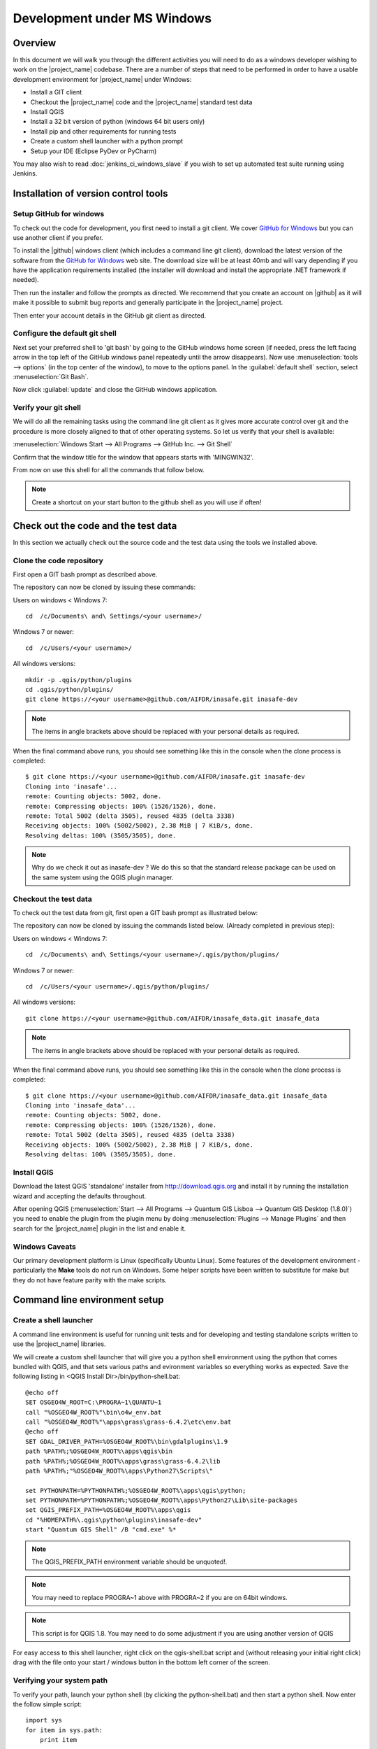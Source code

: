 .. _development_under_windows:

Development under MS Windows
============================

Overview
--------

In this document we will walk you through the different activities you will
need to do as a windows developer wishing to work on the |project_name| codebase.
There are a number of steps that need to be performed in order to have a usable
development environment for |project_name| under Windows:

* Install a GIT client
* Checkout the |project_name| code and the |project_name| standard test data
* Install QGIS
* Install a 32 bit version of python (windows 64 bit users only)
* Install pip and other requirements for running tests
* Create a custom shell launcher with a python prompt
* Setup your IDE (Eclipse PyDev or PyCharm)

You may also wish to read :doc:`jenkins_ci_windows_slave` if you wish to
set up automated test suite running using Jenkins.

Installation of version control tools
-------------------------------------

Setup GitHub for windows
........................

To check out the code for development, you first need to install a git client.
We cover `GitHub for Windows <http://windows.github.com/>`_  but you can use
another client if you prefer.

To install the |github| windows client (which includes a command line git
client), download the latest version of the software from the
`GitHub for Windows <http://windows.github.com/>`_ web site.
The download size will be at least 40mb and will vary depending if you have
the application requirements installed (the installer will download and
install the appropriate .NET framework if needed).

Then run the installer and follow the prompts as directed.
We recommend that you create an account on |github| as it will make it
possible to submit bug reports and generally participate in the
|project_name| project.

Then enter your account details in the GitHub git client as directed.

Configure the default git shell
...............................

Next set your preferred shell to 'git bash' by going to the GitHub windows home
screen (if needed, press the left facing arrow in the top left of the GitHub
windows panel repeatedly until the arrow disappears). Now use
:menuselection:`tools --> options` (in the top center of the window), to move
to the options panel. In the :guilabel:`default shell` section, select
:menuselection:`Git Bash`.

Now click :guilabel:`update` and close the GitHub windows application.

Verify your git shell
.....................

We will do all the remaining tasks using the command line git client as it gives
more accurate control over git and the procedure is more closely aligned to that
of other operating systems. So let us verify that your shell is available:

:menuselection:`Windows Start --> All Programs --> GitHub Inc. --> Git Shell`

Confirm that the window title for the window that appears starts with 'MINGWIN32'.

From now on use this shell for all the commands that follow below.

.. note:: Create a shortcut on your start button to the github shell as you will
   use if often!

Check out the code and the test data
------------------------------------

In this section we actually check out the source code and the test data
using the tools we installed above.

Clone the code repository
.........................

First open a GIT bash prompt as described above.

The repository can now be cloned by issuing these commands:

Users on windows < Windows 7::

   cd  /c/Documents\ and\ Settings/<your username>/

Windows 7 or newer::

   cd  /c/Users/<your username>/

All windows versions::

   mkdir -p .qgis/python/plugins
   cd .qgis/python/plugins/
   git clone https://<your username>@github.com/AIFDR/inasafe.git inasafe-dev

.. note:: The items in angle brackets above should be replaced with your
   personal details as required.

When the final command above runs, you should see something like this in the
console when the clone process is completed::

   $ git clone https://<your username>@github.com/AIFDR/inasafe.git inasafe-dev
   Cloning into 'inasafe'...
   remote: Counting objects: 5002, done.
   remote: Compressing objects: 100% (1526/1526), done.
   remote: Total 5002 (delta 3505), reused 4835 (delta 3338)
   Receiving objects: 100% (5002/5002), 2.38 MiB | 7 KiB/s, done.
   Resolving deltas: 100% (3505/3505), done.

.. note:: Why do we check it out as inasafe-dev ? We do this so that the
   standard release package can be used on the same system using the QGIS
   plugin manager.

Checkout the test data
......................

To check out the test data from git, first open a GIT bash prompt as illustrated below:

The repository can now be cloned by issuing the commands listed below. (Already completed in previous step):

Users on windows < Windows 7::

   cd  /c/Documents\ and\ Settings/<your username>/.qgis/python/plugins/

Windows 7 or newer::

   cd  /c/Users/<your username>/.qgis/python/plugins/

All windows versions::

   git clone https://<your username>@github.com/AIFDR/inasafe_data.git inasafe_data

.. note:: The items in angle brackets above should be replaced with your
   personal details as required.

When the final command above runs, you should see something like this in the
console when the clone process is completed::

   $ git clone https://<your username>@github.com/AIFDR/inasafe_data.git inasafe_data
   Cloning into 'inasafe_data'...
   remote: Counting objects: 5002, done.
   remote: Compressing objects: 100% (1526/1526), done.
   remote: Total 5002 (delta 3505), reused 4835 (delta 3338)
   Receiving objects: 100% (5002/5002), 2.38 MiB | 7 KiB/s, done.
   Resolving deltas: 100% (3505/3505), done.

Install QGIS
............

Download the latest QGIS 'standalone' installer from http://download.qgis.org
and install it by running the installation wizard and accepting the defaults
throughout.

After opening QGIS (:menuselection:`Start --> All Programs --> Quantum GIS Lisboa --> Quantum GIS Desktop (1.8.0)`)
you need to enable the plugin from the plugin menu by doing
:menuselection:`Plugins --> Manage Plugins` and then search for the
|project_name| plugin in the list and enable it.

Windows Caveats
...............

Our primary development platform is Linux (specifically Ubuntu Linux). Some
features of the development environment - particularly the **Make** tools do not
run on Windows. Some helper scripts have been written to substitute for make
but they do not have feature parity with the make scripts.

.. _windows-commandline_setup:

Command line environment setup
------------------------------

.. _windows_shell_launcher-label:

Create a shell launcher
.......................

A command line environment is useful for running unit tests and for developing
and testing standalone scripts written to use the |project_name| libraries.

We will create a custom shell launcher that will give you a python
shell environment using the python that comes bundled with QGIS, and that sets
various paths and evironment variables so everything works as expected. Save the
following listing in <QGIS Install Dir>/bin/python-shell.bat::

   @echo off
   SET OSGEO4W_ROOT=C:\PROGRA~1\QUANTU~1
   call "%OSGEO4W_ROOT%"\bin\o4w_env.bat
   call "%OSGEO4W_ROOT%"\apps\grass\grass-6.4.2\etc\env.bat
   @echo off
   SET GDAL_DRIVER_PATH=%OSGEO4W_ROOT%\bin\gdalplugins\1.9
   path %PATH%;%OSGEO4W_ROOT%\apps\qgis\bin
   path %PATH%;%OSGEO4W_ROOT%\apps\grass\grass-6.4.2\lib
   path %PATH%;"%OSGEO4W_ROOT%\apps\Python27\Scripts\"

   set PYTHONPATH=%PYTHONPATH%;%OSGEO4W_ROOT%\apps\qgis\python;
   set PYTHONPATH=%PYTHONPATH%;%OSGEO4W_ROOT%\apps\Python27\Lib\site-packages
   set QGIS_PREFIX_PATH=%OSGEO4W_ROOT%\apps\qgis
   cd "%HOMEPATH%\.qgis\python\plugins\inasafe-dev"
   start "Quantum GIS Shell" /B "cmd.exe" %*

.. note:: The QGIS_PREFIX_PATH environment variable should be unquoted!.

.. note:: You may need to replace PROGRA~1 above with PROGRA~2 if you are
   on 64bit windows.

.. note:: This script is for QGIS 1.8. You may need to do some adjustment if
   you are using another version of QGIS

For easy access to this shell launcher, right click on the qgis-shell.bat script
and (without releasing your initial right click) drag with the file onto your
start / windows button in the bottom left corner of the screen.

Verifying your system path
..........................

To verify your path, launch your python shell (by clicking the python-shell.bat)
and then start a python shell. Now enter the follow simple script::

   import sys
   for item in sys.path:
       print item

Which should produce output like this::

   C:\Users\inasafe\.qgis\python\plugins\inasafe-dev
   C:\PROGRA~1\Quantum GIS Lisboa\apps\qgis\python
   C:\PROGRA~1\Quantum GIS Lisboa\apps\Python27\Lib\site-packages
   C:\PROGRA~1\Quantum GIS Lisboa\bin\python27.zip
   C:\PROGRA~1\Quantum GIS Lisboa\apps\Python27\DLLs
   C:\PROGRA~1\Quantum GIS Lisboa\apps\Python27\lib
   C:\PROGRA~1\Quantum GIS Lisboa\apps\Python27\lib\plat-win
   C:\PROGRA~1\Quantum GIS Lisboa\apps\Python27\lib\lib-tk
   C:\PROGRA~1\Quantum GIS Lisboa\bin
   C:\PROGRA~1\Quantum GIS Lisboa\apps\Python27
   C:\PROGRA~1\Quantum GIS Lisboa\apps\Python27\lib\site-packages\PIL
   C:\PROGRA~1\Quantum GIS Lisboa\apps\Python27\lib\site-packages\win32
   C:\PROGRA~1\Quantum GIS Lisboa\apps\Python27\lib\site-packages\win32\lib
   C:\PROGRA~1\Quantum GIS Lisboa\apps\Python27\lib\site-packages\Pythonwin
   C:\PROGRA~1\Quantum GIS Lisboa\apps\Python27\lib\site-packages\wx-2.8-msw-unicode

It is particularly the second and third lines that you need to have in place
so that the QGIS libs can found. Now dow a simple test to see if you can import
the QGIS libs::

   from qgis.core import *
   exit()

Assuming you get no error messages, you have a functional python command
line environment which you can use to test QGIS functionality with.

.. _windows-nose-setup:

Nose testing tools
------------------

.. _windows-pip-setup:

Installing pip
..............

We need to install easy_install so that we can install pip so that we can
install nosetests and other python tools. Under windows you need to run a
little script to install easy_install and then use easy_install to install
pypi. Download the script on
`this page <http://pypi.python.org/pypi/setuptools#windows>`_ called
ez_setup.py and save it somewhere familiar e.g. :samp:`c:\temp`.

.. note:: If you use windows 32bit, do not download the .exe file as described
   on `this page <http://pypi.python.org/pypi/setuptools#windows>`_, rather
   just download the ez_setup.py

Special note for Win64 bit users
^^^^^^^^^^^^^^^^^^^^^^^^^^^^^^^^

If your Windows is 64bit, you need to do a little trick to install pip.
There are two options for doing this:

* Add the following line near the end of your command shell launcher (as
  described in :ref:`windows_shell_launcher-label`):

  :samp:`set PATH=c:\python27;%PATH%`

* First you have to install python 32bit and add its path to PATH variable in
  environment variable (on Windows 7: :menuselection:`System Properties -->
  Advanced --> Environment Variables`).

To verify that you have the correct python in your path launch python and
print sys.executable - is should show :samp:`c:\python27\python.exe` as per
the demo session below::

    C:\Users\inasafe\.qgis\python\plugins\inasafe>python
    Python 2.7.3 (default, Apr 10 2012, 23:31:26) [MSC v.1500 32 bit (Intel)]
    on win32
    Type "help", "copyright", "credits" or "license" for more information.
    >>> import sys
    >>> print sys.executable
    c:\python27\python.exe
    >>>

.. note:: QGIS 2.0 should ship as a 64bit binary (including python), so the
   above step should no longer be needed in future versions.

For both 32 and 64 bit
^^^^^^^^^^^^^^^^^^^^^^

Next launch the shell (python-shell.bat as described in
:ref:`windows-commandline_setup`) **as administrator** (by right clicking the
file and choosing run as administrator). Then from the command line, launch
:command:`ez_setup.py` by typing this::

   python c:\temp\ez_setup.py

.. note:: You will need to launch the shell as administrator whenever you
   need to install python packages by pypi.

Now in the same shell, use easy setup to install pip (make sure you have added
the QGIS scripts dir to your shell launcher's - which should be the case if
you have followed the notes in :ref:`windows-commandline_setup`)::

   easy_install pip

If the installation goes successfully, you should see output like this::

   Searching for pip
   Reading http://pypi.python.org/simple/pip/
   Reading http://pip.openplans.org
   Reading http://www.pip-installer.org
   Best match: pip 1.1
   Downloading http://pypi.python.org/packages/source/p/pip/pip-1.1.tar.gz#md5=62a9f08dd5dc69d76734568a6c040508
   Processing pip-1.1.tar.gz
   Running pip-1.1\setup.py -q bdist_egg --dist-dir c:\users\timsut~1\appdata\local
   \temp\easy_install--zkw-t\pip-1.1\egg-dist-tmp-mgb9he
   warning: no files found matching '*.html' under directory 'docs'
   warning: no previously-included files matching '*.txt' found under directory 'docs\_build'
   no previously-included directories found matching 'docs\_build\_sources'
   Adding pip 1.1 to easy-install.pth file
   Installing pip-script.py script to C:\PROGRA~2\QUANTU~1\apps\Python25\Scripts
   Installing pip.exe script to C:\PROGRA~2\QUANTU~1\apps\Python25\Scripts
   Installing pip.exe.manifest script to C:\PROGRA~2\QUANTU~1\apps\Python25\Scripts
   Installing pip-2.5-script.py script to C:\PROGRA~2\QUANTU~1\apps\Python25\Scripts
   Installing pip-2.5.exe script to C:\PROGRA~2\QUANTU~1\apps\Python25\Scripts
   Installing pip-2.5.exe.manifest script to C:\PROGRA~2\QUANTU~1\apps\Python25\Scripts

   Installed c:\progra~2\quantu~1\apps\python25\lib\site-packages\pip-1.1-py2.5.egg
   Processing dependencies for pip
   Finished processing dependencies for pip

Installing nose
...............

`Nose <http://somethingaboutorange.com/mrl/projects/nose/>`_ is a tool for
automation of running python unit tests. With nose you can run a whole batch
of tests in one go. With the nosecover plugin you can also generate coverage
reports which will indicate how many lines of your code actually have been
tested.

To install these tools, launch your python prompt as administrator and then
do::

   pip install nose nose-cov

Running tests using nose
........................

Once they are installed, you can run the nose tests from windows by going to
the plugin directory/inasafe-dev folder (in your python-shell.bat shell
session) and running::

   runtests.bat

Developing using PyCharm
------------------------

.. note:: This is optional - you can use any environment you like for editing
   python, or even a simple text editor.

.. note:: PyCharm is unfortunately not FOSS (Free and Open Source Software),
   however they do support the OpenSource Community by providing a "Free
   Community Edition" of PyCharm (http://www.jetbrains.com/pycharm/)

Download and Install
....................

Download PyCharm from their
`download page <http://www.jetbrains.com/pycharm/download/index.html>`_ and
then install it taking all the defaults. Note that the download is approximately
125mb at the time of writing this (version 2.7).

Once the installation is complete, start PyCharm and accept all the defaults for
the first-run wizard. You may be prompted to restart pycharm at the end of that
process - which you should do.

Making PyCharm 'QGIS Aware'
...........................

We need to have various environment variables set in the PyCharm context in
a similar way we do with :ref:`windows-commandline_setup`. Make a copy of
your qgis-shell batch file and call it qgis-pycharm.bat.

Now alter the last line so that it launches pycharm instead of a shell as
per this example below::

  @echo off
  SET OSGEO4W_ROOT=C:\PROGRA~2\QUANTU~1
  call "%OSGEO4W_ROOT%"\bin\o4w_env.bat
  call "%OSGEO4W_ROOT%"\apps\grass\grass-6.4.2\etc\env.bat
  @echo off
  SET GDAL_DRIVER_PATH=%OSGEO4W_ROOT%\bin\gdalplugins\1.9
  path %PATH%;%OSGEO4W_ROOT%\apps\qgis\bin
  path %PATH%;%OSGEO4W_ROOT%\apps\grass\grass-6.4.2\lib
  path %PATH%;"%OSGEO4W_ROOT%\apps\Python27\Scripts\"

  set PYTHONPATH=%PYTHONPATH%;%OSGEO4W_ROOT%\apps\qgis\python;
  set PYTHONPATH=%PYTHONPATH%;%OSGEO4W_ROOT%\apps\Python27\Lib\site-packages
  set QGIS_PREFIX_PATH=%OSGEO4W_ROOT%\apps\qgis
  cd "%HOMEPATH%\.qgis\python\plugins\inasafe-dev"
  set PATH=c:\python27;%PATH%
  start "PyCharm aware of Quantum GIS" /B "C:\Program Files (x86)\JetBrains\PyCharm 2.7.3\bin\pycharm.exe" %*

Now use this PyCharm launcher whenever you need to do development work on
|project_name|.

.. note:: Right drag the batch file onto your start menu to make an easily accessible
   shortcut to your custom PyCharm launcher.

Setup |project_name| project
............................

On the PyCharm welcome screen, choose :guilabel:`Open Directory` and open the
git checkout you made i.e.::

   c:\Users\<username>\.qgis\python\plugins\inasafe-dev"

Again, note that you should replace **<username>** with the appropriate name
for your user account.

Verifying that your environment is correct
..........................................

Open one of the source files that references QGIS e.g. :file:`safe_qgis/widgets/dock.py`
and ensure that the import statements near the top of the file are not underlined in
red. Note that you should wait a few minutes until PyCharm indicates it has completed
updating its indexes in the status bar at the bottom of the PyCharm window.

Running Tests
.............

To run individual tests (or all tests within a package and its subpackages)
simply :menuselection:`right-click` on any package containing test modules
or on an individual test module and choose
:menuselection:`Run Nosetests in ...`.

Developing using Eclipse (Windows)
----------------------------------

.. warning:: We have standardised on using PyCharm for |project_name|
   development (see above section).
   This section of documentation is left here for reference purposes in the
   hopes that it may help die-hard PyDev fans, but it will no longer be
   maintained.

.. note:: This is optional - you can use any environment you like for editing
   python, or even a simple text editor.

If you wish to use an IDE for development, please refer to
`this article <http://linfiniti.com/2011/12/remote-debugging-qgis-python-plugins-with-pydev/>`_
for detailed information on how to get the basic Eclipse with PyDev setup.

Installing Eclipse
..................

You can download and install eclipse by getting the latest installer at
`eclipse.org <http://eclipse.org>`_. Just run the installer accepting all
defaults.

Installing PyDev
................

With Eclipse running, click  on :menuselection:`Help --> Eclipse Marketplace`
and from the resulting dialog that appears, type :kbd:`PyDev` into the search
box and then click :guilabel:`Go`. On the search results page, choose PyDev
and click the :guilabel:`Install` button next to it. Agree to the license terms
and accept the aptana certificate, then restart Eclipse as requested.

Custom Eclipse Launcher
.......................

You need to create a custom Eclipse launcher in order to use Eclipse PyDev. The
process is similar to :ref:`windows-commandline_setup` in that you need to
create a custom batch file that launches eclipse only after the OSGEO4W
environment has been imported. Here are the typical contexts of the file::

   @echo off

   SET OSGEO4W_ROOT=C:\PROGRA~2\QUANTU~1
   call "%OSGEO4W_ROOT%"\bin\o4w_env.bat
   call "%OSGEO4W_ROOT%"\apps\grass\grass-6.4.2\etc\env.bat
   @echo off
   SET GDAL_DRIVER_PATH=%OSGEO4W_ROOT%\bin\gdalplugins\1.8
   path %PATH%;%OSGEO4W_ROOT%\apps\qgis\bin;%OSGEO4W_ROOT%\apps\grass\grass-6.4.2\lib
   set PYTHONPATH=%PYTHONPATH%;%OSGEO4W_ROOT%\apps\qgis\python;
   set PYTHONPATH=%PYTHONPATH%;%OSGEO4W_ROOT%\apps\Python27\Lib\site-packages
   set QGIS_PREFIX_PATH=%OSGEO4W_ROOT%\apps\qgis
   "C:\Progra~2\eclipse\eclipse.exe"

.. note:: Use the path where your eclipse was extracted. Also note that PROGRA~2 may
   be PROGRA~1 in 32bit windows.

Save this file under <QGIS Install Dir>/bin/python-shell.bat and then right-drag
it from explorer to your Windows start button to create an easily accessible
shortcut to eclipse.

Creating a project
..................

The procedure for doing this is to do:
:menuselection:`File --> New --> Project...` and
then from the resulting dialog do :menuselection:`PyDev --> PyDev Project`.

In the resulting project dialog, set the following details:

* :guilabel:`Project name:` : :kbd:`inasafe`
* :guilabel:`Use default` : :kbd:`uncheck`
* :guilabel (windows):`Directory` :
  :kbd:`C:\\Users\\<user>\\.qgis\\python\\plugins\\inasafe\\`
* :guilabel:`Choose project type` : :kbd:`Python`
* :guilabel:`Grammar Version` : :kbd:`2.7`
* :guilabel:`Add project directory to PYTHONPATH?` : :kbd:`check`

.. note:: The python shipped with QGIS for windows is version 2.7 so you should
   avoid using any additions to the python spec introduced in later versions.

At this point you should should click the link entitled 'Please configure an interpreter
in related preferences before continuing.' And on the resulting dialog do:

* :guilabel:`Python Interpreters: New...` : :kbd:`click this button`

In the dialog that appears do:

* :guilabel:`Interpreter Name` : :kbd:`QGIS Python 2.7`
* :guilabel:`Interpreter Executable` :
  :kbd:`C:\\Program Files (x86)\\Quantum GIS Lisboa\\bin\\python.exe`
* :guilabel:`OK Button` : :kbd:`click this button`

Another dialog will appear. Tick the first entry in the list that points to
your::

      C:\\users\\inasafe\\Downloads\\eclipse\\plugins\\org.python.pydev_2.6.0.2012062818\\pysrc

The resulting list of python paths should look something like this::

   C:\Program Files\eclipse\plugins\org.python.pydev_2.6.0.2012062818\pysrc
   C:\PROGRA~1\Quantum GIS Lisboa\apps\Python27\DLLs
   C:\PROGRA~1\Quantum GIS Lisboa\apps\Python27\lib
   C:\PROGRA~1\Quantum GIS Lisboa\apps\Python27\lib\plat-win
   C:\PROGRA~1\Quantum GIS Lisboa\apps\Python27\lib\lib-tk
   C:\PROGRA~1\Quantum GIS Lisboa\apps\Python27
   C:\PROGRA~1\Quantum GIS Lisboa\apps\Python27\lib\site-packages
   C:\PROGRA~1\Quantum GIS Lisboa\apps\Python27\lib\site-packages\win32
   C:\PROGRA~1\Quantum GIS Lisboa\apps\Python27\lib\site-packages\win32\lib
   C:\PROGRA~1\Quantum GIS Lisboa\apps\Python27\lib\site-packages\Pythonwin
   C:\PROGRA~1\Quantum GIS Lisboa\apps\Python27\lib\site-packages\wx-2.8-msw-unicode

Click on the :guilabel:`New folder` button and add the QGIS python dir::

   C:\Program Files\Quantum GIS Lisboa\apps\qgis\python

* :guilabel:`OK Button` : :kbd:`click this button`

You will be returned to the Python Interpreters list and should see an entry for
**QGIS Python 2.7** listed there. Now do in the **Environment** tab:

:guilabel:`New`

In the dialog that appears

:guilabel:`Name` : :kbd:`QGIS_PREFIX_PATH`
:guilabel:`Value` : :kbd:`C:\\PROGRA~1\\QUANTU~1\\apps\\qgis`

Then click ok to close the environment variable editor.

* :guilabel:`Ok` : :kbd:`click this button`

Then click finsih to finish the new project dialog
.

* :guilabel:`Finish` : :kbd:`click this button`

Remote Debugging with Eclipse
.............................

For remote debugging, you should add pydevd to your PYTHONPATH before starting
*QGIS*. Under Windows, the best way to do this is to add the following line to
:command:`qgis.bat` under C:\Program Files (x86)\Quantum GIS Wroclaw\bin::

   SET PYTHONPATH=%PYTHONPATH%;C:\Progra~1\eclipse\plugins\org.python.pydev.debug_2.3.0.2011121518\pysrc

.. note::
     (1) You need to add a settrace() line at the point in your code where
     you would like to initiate remote debugging. After that, you can insert
     eclipse debugger breakpoints as per normal.

     (2) If you are running with remote debugging enabled, be sure to start the
     PyDev debug server first before launching the |project_name| QGIS plugin
     otherwise QGIS will likely crash when it can't find the debug server.

     (3) Place the above PYTHONPATH command before the final line that launches
     QGIS!

     (4) The exact path used will vary on your system - check in your eclipse
     plugins folder for "org.python.pydev.debug_<some date> to identify the
     correct path.

To initiate a remote debugging session, add the settrace() directive to your
source file and then start the python remote debugging service from the PyDev
debug perspective. Then launch QGIS (or your command line application) and
use the application until the settrace line is encountered. QGIS will appear
to freeze - this is normal. Now switch to Eclipse and you should see the
settrace line has been highlighted in green and you can step through the code
using standard Eclipse debugging tools (done most easily from the debugging
perspective).

.. note:: Always remove or comment out settrace() when are done debugging!

Running Unit tests from the IDE
...............................

Using PyDev's build in test runner
^^^^^^^^^^^^^^^^^^^^^^^^^^^^^^^^^^

Python has very good integrated support for unit testing. The first thing
you should do after setting up the IDE project is to run the tests. You can run
tests in the following ways:

* For the entire |project_name| package
* For individual sub packages (e.g. engine, gui, storage, impact_functions)
* for an individual test module within a package
* for an class within a test module
* for an individual method within a test class

You can view these individual entities by browsing and expanding nodes in the
project panel in the left of the IDE.

.. note:: If you run the test suite for the entire |project_name| package, it
   will mistakenly treat the sphinx documentation :file:`conf.py` (docs.source
   .conf) as a test and fail for that test. This is 'normal' and can be
   ignored.

Setting PyDev to use the Nose test runner
^^^^^^^^^^^^^^^^^^^^^^^^^^^^^^^^^^^^^^^^^

You can also configure Eclipse to run the tests using nose (which is
recommended). To do this first do:

:menuselection:`Window --> Preferences --> PyDev -- PyUnit`

Now set :guilabel:`TestRunner` to :kbd:`Nosetests` and set the following
options::

    -v --with-id --with-coverage --cover-package=storage,engine,impact_functions,gui

As with using Pydev's built in test runner, you can also run any module, class
etc. while using the nose test runner by right clicking on the item in the
PyDev package explorer.

.. note:: Actually, we can run the test runner until this step. But, we got a
   problem, so you need to install python in your windows machine.
